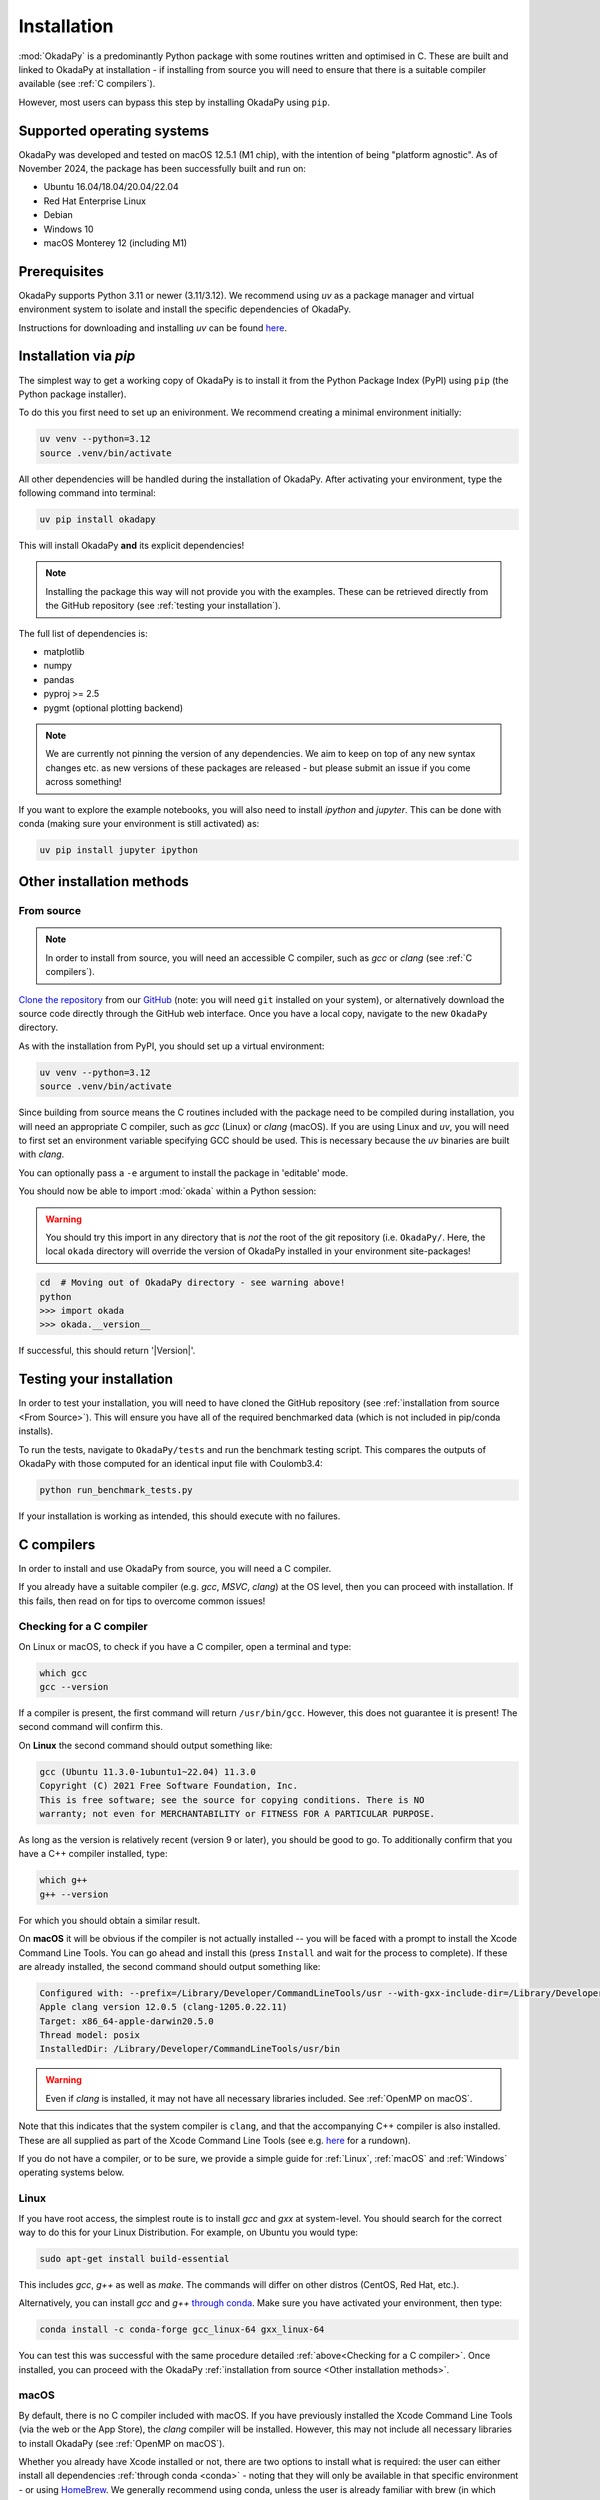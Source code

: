 Installation
============
:mod:`OkadaPy` is a predominantly Python package with some routines written and optimised in C. These are built and linked to OkadaPy at installation - if installing from source you will need to ensure that there is a suitable compiler available (see :ref:`C compilers`).

However, most users can bypass this step by installing OkadaPy using ``pip``.

Supported operating systems
---------------------------
OkadaPy was developed and tested on macOS 12.5.1 (M1 chip), with the intention of being "platform agnostic". As of November 2024, the package has been successfully built and run on:

- Ubuntu 16.04/18.04/20.04/22.04
- Red Hat Enterprise Linux
- Debian
- Windows 10
- macOS Monterey 12 (including M1)

Prerequisites
-------------
OkadaPy supports Python 3.11 or newer (3.11/3.12). We recommend using `uv` as a package manager and virtual environment system to isolate and install the specific dependencies of OkadaPy.

Instructions for downloading and installing `uv` can be found `here <https://github.com/astral-sh/uv>`_.

Installation via `pip`
----------------------
The simplest way to get a working copy of OkadaPy is to install it from the Python Package Index (PyPI) using ``pip`` (the Python package installer).

To do this you first need to set up an enivironment. We recommend creating a minimal environment initially:

.. code-block:: bash
    
    uv venv --python=3.12
    source .venv/bin/activate

All other dependencies will be handled during the installation of OkadaPy. After activating your environment, type the following command into terminal:

.. code-block:: bash
    
    uv pip install okadapy

This will install OkadaPy **and** its explicit dependencies!

.. note:: Installing the package this way will not provide you with the examples. These can be retrieved directly from the GitHub repository (see :ref:`testing your installation`).

The full list of dependencies is:

- matplotlib
- numpy
- pandas
- pyproj >= 2.5
- pygmt (optional plotting backend)

.. note:: We are currently not pinning the version of any dependencies. We aim to keep on top of any new syntax changes etc. as new versions of these packages are released - but please submit an issue if you come across something!

If you want to explore the example notebooks, you will also need to install `ipython` and `jupyter`. This can be done with conda (making sure your environment is still activated) as:

.. code-block:: bash

    uv pip install jupyter ipython

Other installation methods
--------------------------
From source
***********

.. note:: In order to install from source, you will need an accessible C compiler, such as `gcc` or `clang` (see :ref:`C compilers`).

`Clone the repository <https://help.github.com/en/github/creating-cloning-and-archiving-repositories/cloning-a-repository>`_ from our `GitHub <https://github.com/hemmelig/OkadaPy>`_ (note: you will need ``git`` installed on your system), or alternatively download the source code directly through the GitHub web interface. Once you have a local copy, navigate to the new ``OkadaPy`` directory.

As with the installation from PyPI, you should set up a virtual environment:

.. code-block:: bash
    
    uv venv --python=3.12
    source .venv/bin/activate

Since building from source means the C routines included with the package need to be compiled during installation, you will need an appropriate C compiler, such as `gcc` (Linux) or `clang` (macOS). If you are using Linux and `uv`, you will need to first set an environment variable specifying GCC should be used. This is necessary because the `uv` binaries are built with `clang`.

.. code-block:: bash
    export CC=gcc
    uv pip install .

You can optionally pass a ``-e`` argument to install the package in 'editable' mode.

You should now be able to import :mod:`okada` within a Python session:

.. warning:: You should try this import in any directory that is *not* the root of the git repository (i.e. ``OkadaPy/``. Here, the local ``okada`` directory will override the version of OkadaPy installed in your environment site-packages!

.. code-block:: bash
    
    cd  # Moving out of OkadaPy directory - see warning above!
    python
    >>> import okada
    >>> okada.__version__

If successful, this should return '|Version|'.

Testing your installation
-------------------------
In order to test your installation, you will need to have cloned the GitHub repository (see :ref:`installation from source <From Source>`). This will ensure you have all of the required benchmarked data (which is not included in pip/conda installs).

To run the tests, navigate to ``OkadaPy/tests`` and run the benchmark testing script. This compares the outputs of OkadaPy with those computed for an identical input file with Coulomb3.4:

.. code-block:: bash

    python run_benchmark_tests.py

If your installation is working as intended, this should execute with no failures.

C compilers
-----------
In order to install and use OkadaPy from source, you will need a C compiler.

If you already have a suitable compiler (e.g. `gcc`, `MSVC`, `clang`) at the OS level, then you can proceed with installation. If this fails, then read on for tips to overcome common issues!

Checking for a C compiler
*************************
On Linux or macOS, to check if you have a C compiler, open a terminal and type:

.. code-block:: bash
    
    which gcc
    gcc --version

If a compiler is present, the first command will return ``/usr/bin/gcc``. However, this does not guarantee it is present! The second command will confirm this.

On **Linux** the second command should output something like:

.. code-block:: console

    gcc (Ubuntu 11.3.0-1ubuntu1~22.04) 11.3.0
    Copyright (C) 2021 Free Software Foundation, Inc.
    This is free software; see the source for copying conditions. There is NO
    warranty; not even for MERCHANTABILITY or FITNESS FOR A PARTICULAR PURPOSE.

As long as the version is relatively recent (version 9 or later), you should be good to go. To additionally confirm that you have a C++ compiler installed, type:

.. code-block:: bash
    
    which g++
    g++ --version

For which you should obtain a similar result.

On **macOS** it will be obvious if the compiler is not actually installed -- you will be faced with a prompt to install the Xcode Command Line Tools. You can go ahead and install this (press ``Install`` and wait for the process to complete). If these are already installed, the second command should output something like:

.. code-block:: console

    Configured with: --prefix=/Library/Developer/CommandLineTools/usr --with-gxx-include-dir=/Library/Developer/CommandLineTools/SDKs/MacOSX.sdk/usr/include/c++/4.2.1
    Apple clang version 12.0.5 (clang-1205.0.22.11)
    Target: x86_64-apple-darwin20.5.0
    Thread model: posix
    InstalledDir: /Library/Developer/CommandLineTools/usr/bin

.. warning:: Even if `clang` is installed, it may not have all necessary libraries included. See :ref:`OpenMP on macOS`.

Note that this indicates that the system compiler is ``clang``, and that the accompanying C++ compiler is also installed. These are all supplied as part of the Xcode Command Line Tools (see e.g. `here <https://mac.install.guide/commandlinetools/index.html>`_ for a rundown).

If you do not have a compiler, or to be sure, we provide a simple guide for :ref:`Linux`, :ref:`macOS` and :ref:`Windows` operating systems below.

Linux
*****
If you have root access, the simplest route is to install `gcc` and `gxx` at system-level. You should search for the correct way to do this for your Linux Distribution. For example, on Ubuntu you would type:

.. code-block:: console

    sudo apt-get install build-essential

This includes `gcc`, `g++` as well as `make`. The commands will differ on other distros (CentOS, Red Hat, etc.).

Alternatively, you can install `gcc` and `g++` `through conda <https://docs.conda.io/projects/conda-build/en/latest/resources/compiler-tools.html>`_. Make sure you have activated your environment, then type:

.. code-block:: bash
    
    conda install -c conda-forge gcc_linux-64 gxx_linux-64

You can test this was successful with the same procedure detailed :ref:`above<Checking for a C compiler>`. Once installed, you can proceed with the OkadaPy :ref:`installation from source <Other installation methods>`.

macOS
*****
By default, there is no C compiler included with macOS. If you have previously installed the Xcode Command Line Tools (via the web or the App Store), the `clang` compiler will be installed. However, this may not include all necessary libraries to install OkadaPy (see :ref:`OpenMP on macOS`).

Whether you already have Xcode installed or not, there are two options to install what is required: the user can either install all dependencies :ref:`through conda <conda>` - noting that they will only be available in that specific environment - or using `HomeBrew <https://brew.sh/>`_. We generally recommend using conda, unless the user is already familiar with brew (in which case, see :ref:`brew`).

OpenMP on macOS
+++++++++++++++
The default C compiler on macOS does not include support for OpenMP. This will result in the following error during installation from source:

.. code-block:: console

    ld: library not found for -lomp
    clang: error: linker command failed with exit code 1 (use -v to see invocation)
    error: command '/usr/bin/clang' failed with exit code 1

As above, this can either be solved with :ref:`conda` or :ref:`brew`.

conda
+++++
First create and/or activate your environment:

.. code-block:: bash

    conda create -n okada python=3.12  # if not already created
    conda activate okada  # replace with alternative environment name if desired

Then use conda to install the compiler (along with the OpenMP libraries). **Note the syntax is different if your machine is running on an Apple Silicon (M1, M2, etc.) chip**:

.. code-block:: bash

    conda install -c conda-forge llvm-openmp clang_osx-64 clangxx_osx-64  # Intel chip
    conda install -c conda-forge llvm-openmp clang_osx-arm64 clangxx_osx-arm64  # Apple Silicon chip (M1, M2 etc.)

.. note:: If you did not already have Xcode Command Line Tools installed, you will be prompted to install them now. Click ``Install`` and wait for installation to complete.

You should now open a fresh terminal, and activate your environment. To test the installation was successful, type:

.. code-block:: bash

    echo $CC
    $CC --version

This should return something like:

.. code-block:: console

    echo $CC
    x86_64-apple-darwin13.4.0-clang
    $CC --version
    clang version 14.0.6
    Target: x86_64-apple-darwin13.4.0
    Thread model: posix
    InstalledDir: /Users/user/miniconda3/envs/okada/bin

You can proceed with the OkadaPy :ref:`installation from source <Other installation methods>`.

brew
++++
If brew is not already installed (check with ``which brew``), follow the instructions on the `HomeBrew frontpage <https://brew.sh/>`_. This will offer to install the Xcode Command Line Tools if they are not already present (press 'ENTER' or 'Y' to accept this suggestion).

You can then proceed to install the OpenMP libraries with brew:

.. code-block:: bash
    
    brew install libomp

You can safely ignore the warning about explicitly adding the relevant LDFLAGS etc. - this is already handled in the OkadaPy ``setup.py`` script.

You can proceed with the OkadaPy :ref:`installation from source <Other installation methods>`.

*Legacy*: brew gcc
++++++++++++++++++
Alternatively, you can use the `gcc` compiler to install OkadaPy. As with `clang`, we recommend installing GCC through ``Homebrew``. First, check if you already have `gcc` installed, with:

.. code-block:: bash

    which gcc

If this doesn't return anything, continue to installing `gcc`. If this returns the path to a gcc executable (e.g. `/usr/bin/gcc`), then you should check the version, with:

.. code-block:: bash

    gcc --version

If the version string includes `Apple clang`, or is a version number lower than 9, you should proceed to install with ``Homebrew``:

.. code-block:: bash
    
    brew install gcc
    brew link gcc

Note that the ``brew link`` command should add ``gcc`` to your path, but might not succeed if a previous ``gcc`` install was present. To test this, type:

.. code-block:: bash

    which gcc
    gcc --version

If the linking was successful, this should point to a new gcc executable, and the version string should contain ``gcc (Homebrew GCC 9.4.0) 9.4.0`` or similar. If not, you will need to manually link the new ``gcc`` executable. To do this, find the path to your new ``gcc``` installation with:

.. code-block:: bash

    brew --prefix gcc

Then create a symlink to this executable:

.. code-block:: bash

    ln -s /usr/local/bin/gcc /path/to/brew/gcc

Where ``/path/to/brew/gcc`` is the path returned by the ``brew --prefix`` command.

Finally, test this has worked by repeating the check from above:

.. code-block:: bash

    which gcc
    gcc --version

This should now return the ``Homebrew`` ``gcc`` version string. If not, please get in touch and we will try to help if we can...

Windows
*******
Compilation and linking of the C extensions has been successful using the Microsoft Visual C++ (MSVC) build tools. 

We strongly recommend that you download and install these tools in order to use OkadaPy. You can either install Visual Studio in its entirety, or just the Build Tools - `available here <https://visualstudio.microsoft.com/downloads/>`_.

You will need to restart your computer once the installation process has completed. We recommend using the anaconda command line interface (unix shell-like) to install OkadaPy over command prompt.

Once installed, you can proceed with the OkadaPy :ref:`installation from source <Other installation methods>`.
